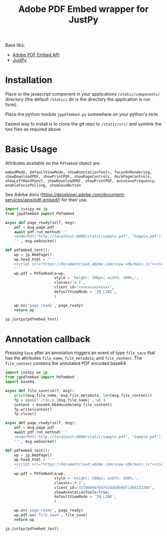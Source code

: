 #+TITLE: Adobe PDF Embed wrapper for JustPy

Base libs:

- [[https://developer.adobe.com/document-services/apis/pdf-embed/][Adobe PDF Embed API]]
- [[https://justpy.io][JustPy]]

* Installation

Place or the javascript component in your applications =/static/components/= directory (the default =/static/= dir is the directory the application is run form).

Place the python module ~jppdfembed.py~ somewhere on your python's =PATH=.

Easiest way to install is to clone the git repo to =/static/src/= and symlink the two files as required above.


* Basic Usage

Attributes available on the ~Pdfembed~ object are:
#+begin_src
embedMode, defaultViewMode, showAnnotationTools, focusOnRendering, showDownloadPDF, showPrintPDF, showPageControls, dockPageControls, showLeftHandPanel, showDownloadPDF, showPrintPDF, autoSaveFrequency, enableFocusPolling, showSaveButton
#+end_src

See Adobe docs (https://developer.adobe.com/document-services/apis/pdf-embed/) for their use.

#+begin_src python
import justpy as jp
from jppdfembed import Pdfembed

async def page_ready(self, msg):
    pdf = msg.page.pdf
    await pdf.run_method('''
    renderPdf("http://localhost:8000/static/sample.pdf", "Sample.pdf");
    ''', msg.websocket)

def pdfembed_test():
    wp = jp.WebPage()
    wp.head_html = '''
    <script src="https://documentcloud.adobe.com/view-sdk/main.js"></script>
    '''
    wp.pdf = Pdfembed(a=wp,
                      style = 'height: 500px; width: 100%;',
                      classes='m-2',
                      client_id="xxxxxxxxxxxxxx",
                      defaultViewMode = 'IN_LINE',
                      )

    wp.on('page_ready', page_ready)
    return wp

jp.justpy(pdfembed_test)
#+end_src

* Annotation callback

Pressing ~Save~ after an annotation triggers an event of type ~file_save~ that has the attributes ~file_name~, ~file_metadata~, and ~file_content~. The ~file_content~ contains the annotated PDF encoded base64.

#+begin_src python
import justpy as jp
from jppdfembed import Pdfembed
import base64

async def file_save(self, msg):
    print(msg.file_name, msg.file_metadata, len(msg.file_content))
    fp = open(f'/tmp/m_{msg.file_name}','wb')
    content = base64.b64decode(msg.file_content)
    fp.write(content)
    fp.close()

async def page_ready(self, msg):
    pdf = msg.page.pdf
    await pdf.run_method('''
    renderPdf("http://localhost:8000/static/sample.pdf", "Sample.pdf");
    ''', msg.websocket)

def pdfembed_test():
    wp = jp.WebPage()
    wp.head_html = '''
    <script src="https://documentcloud.adobe.com/view-sdk/main.js"></script>
    '''
    wp.pdf = Pdfembed(a=wp,
                      style = 'height: 500px; width: 100%;',
                      classes='m-2',
                      client_id="31f06deb7bdf42ddb058dfc36613230b",
                      showAnnotationTools=True,
                      defaultViewMode = 'IN_LINE',
                      )

    wp.on('page_ready', page_ready)
    wp.pdf.on('file_save', file_save)
    return wp

jp.justpy(pdfembed_test)
#+end_src
